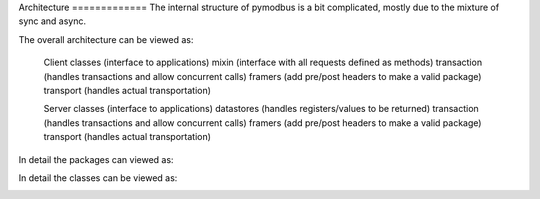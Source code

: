 Architecture =============
The internal structure of pymodbus is a bit complicated, mostly due to the mixture of sync and async.

The overall architecture can be viewed as:

    Client classes (interface to applications)
    mixin (interface with all requests defined as methods)
    transaction (handles transactions and allow concurrent calls)
    framers (add pre/post headers to make a valid package)
    transport (handles actual transportation)

    Server classes (interface to applications)
    datastores (handles registers/values to be returned)
    transaction (handles transactions and allow concurrent calls)
    framers (add pre/post headers to make a valid package)
    transport (handles actual transportation)

In detail the packages can viewed as:

.. image:: packages.png


In detail the classes can be viewed as:

.. image:: classes.png

